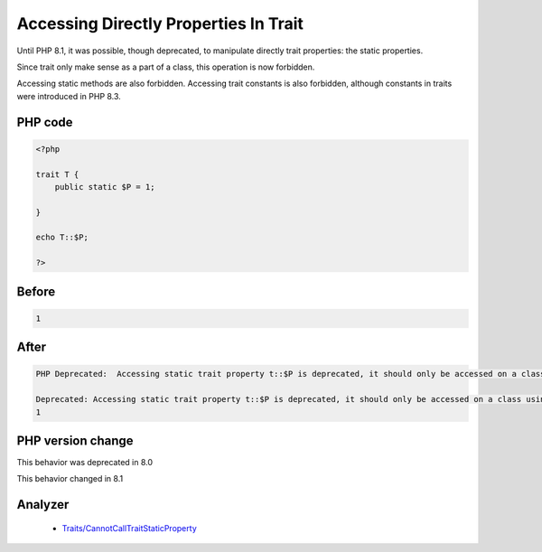 .. _`accessing-directly-properties-in-trait`:

Accessing Directly Properties In Trait
======================================
.. meta::
	:description:
		Accessing Directly Properties In Trait: Until PHP 8.
	:twitter:card: summary_large_image
	:twitter:site: @exakat
	:twitter:title: Accessing Directly Properties In Trait
	:twitter:description: Accessing Directly Properties In Trait: Until PHP 8
	:twitter:creator: @exakat
	:twitter:image:src: https://php-changed-behaviors.readthedocs.io/en/latest/_static/logo.png
	:og:image: https://php-changed-behaviors.readthedocs.io/en/latest/_static/logo.png
	:og:title: Accessing Directly Properties In Trait
	:og:type: article
	:og:description: Until PHP 8
	:og:url: https://php-tips.readthedocs.io/en/latest/tips/callToTraitProperty.html
	:og:locale: en

Until PHP 8.1, it was possible, though deprecated, to manipulate directly trait properties: the static properties. 



Since trait only make sense as a part of a class, this operation is now forbidden.



Accessing static methods are also forbidden. Accessing trait constants is also forbidden, although constants in traits were introduced in PHP 8.3.

PHP code
________
.. code-block:: php

   <?php
   
   trait T {
       public static $P = 1;
       
   }
   
   echo T::$P;
   
   ?>

Before
______
.. code-block:: output

   1

After
______
.. code-block:: output

   PHP Deprecated:  Accessing static trait property t::$P is deprecated, it should only be accessed on a class using the trait
   
   Deprecated: Accessing static trait property t::$P is deprecated, it should only be accessed on a class using the trait
   1


PHP version change
__________________
This behavior was deprecated in 8.0

This behavior changed in 8.1


Analyzer
_________

  + `Traits/CannotCallTraitStaticProperty <https://exakat.readthedocs.io/en/latest/Reference/Rules/Traits/CannotCallTraitStaticProperty.html>`_



